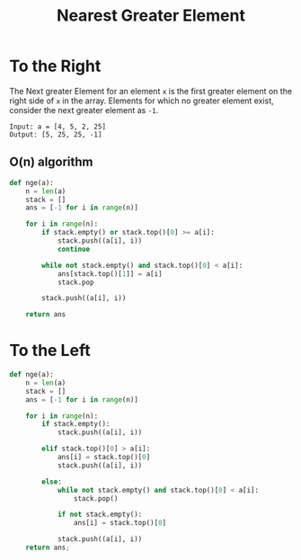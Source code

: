 :PROPERTIES:
:ID:       94164145-4978-417d-892c-ab0e7a641762
:END:
#+title: Nearest Greater Element
#+filetags: :CS:

* To the Right
The Next greater Element for an element ~x~ is the first greater element on the right side of ~x~ in the array. Elements for which no greater element exist, consider the next greater element as ~-1~. 

#+begin_example
Input: a = [4, 5, 2, 25]
Output: [5, 25, 25, -1]
#+end_example

** O(n) algorithm
#+begin_src python
  def nge(a):
      n = len(a)
      stack = []
      ans = [-1 for i in range(n)]

      for i in range(n):
          if stack.empty() or stack.top()[0] >= a[i]:
              stack.push((a[i], i))
              continue

          while not stack.empty() and stack.top()[0] < a[i]:
              ans[stack.top()[1]] = a[i]
              stack.pop

          stack.push((a[i], i))

      return ans
#+end_src

* To the Left
#+begin_src python
  def nge(a):
      n = len(a)
      stack = []
      ans = [-1 for i in range(n)]

      for i in range(n):
          if stack.empty():
              stack.push((a[i], i))

          elif stack.top()[0] > a[i]:
              ans[i] = stack.top()[0]
              stack.push((a[i], i))

          else:
              while not stack.empty() and stack.top()[0] < a[i]:
                  stack.pop()

              if not stack.empty():
                  ans[i] = stack.top()[0]
  
              stack.push((a[i], i))
      return ans;
#+end_src

